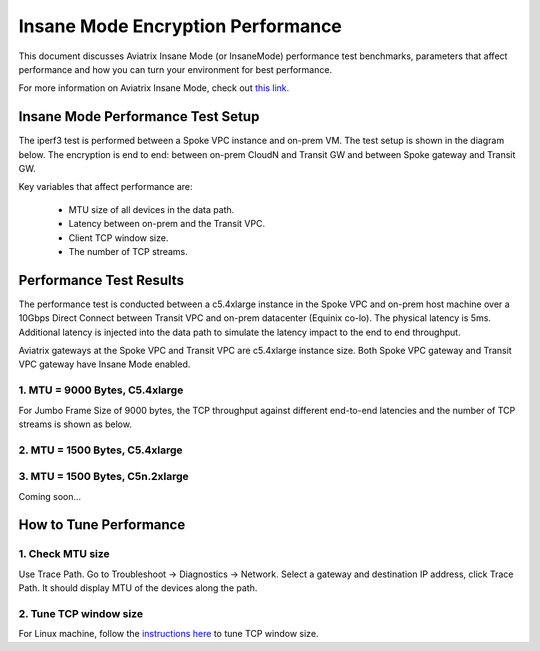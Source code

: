 .. meta::
  :description: Insane Mode performance benchmark
  :keywords: Transit Network, Transit hub, AWS Global Transit Network, Encrypted Peering, Transitive Peering, Insane mode, Transit Gateway, TGW


===============================================
Insane Mode Encryption Performance 
===============================================

This document discusses Aviatrix Insane Mode (or InsaneMode) performance test benchmarks, parameters that affect performance and how you can turn your environment for best performance. 

For more information on Aviatrix Insane Mode, check out `this link. <https://docs.aviatrix.com/HowTos/insane_mode.html>`_

Insane Mode Performance Test Setup
---------------------------------------------------

The iperf3 test is performed between a Spoke VPC instance and on-prem VM. The test
setup is shown in the diagram below. The encryption is end to end: between on-prem CloudN and Transit GW and between Spoke gateway and Transit GW. 


|insane_perf_setup|


Key variables that affect performance are: 

 - MTU size of all devices in the data path. 
 - Latency between on-prem and the Transit VPC. 
 - Client TCP window size. 
 - The number of TCP streams. 

Performance Test Results
---------------------------

The performance test is conducted between a c5.4xlarge instance in the Spoke VPC and on-prem host machine over a 10Gbps Direct Connect between Transit VPC and on-prem datacenter (Equinix co-lo). The physical latency is 5ms. Additional latency is injected into the data path to simulate the latency impact to the end to end throughput. 

Aviatrix gateways at the Spoke VPC and Transit VPC are c5.4xlarge instance size. Both Spoke VPC gateway and Transit VPC gateway have Insane Mode enabled. 

1. MTU = 9000 Bytes, C5.4xlarge 
=================================

For Jumbo Frame Size of 9000 bytes, the TCP throughput against different end-to-end latencies and the number of TCP streams is shown as below. 

|insane_perf_jumbo|


2. MTU = 1500 Bytes, C5.4xlarge
=================================

|throughput_1500_25ms|

3. MTU = 1500 Bytes, C5n.2xlarge
=================================

Coming soon...

How to Tune Performance
-----------------------

1. Check MTU size
=================

Use Trace Path. Go to Troubleshoot -> Diagnostics -> Network. Select a gateway and destination IP address, click Trace Path. It should display MTU of the devices along the path. 

2. Tune TCP window size
========================

For Linux machine, follow the `instructions here <https://wwwx.cs.unc.edu/~sparkst/howto/network_tuning.php>`_ to tune TCP  window size.

.. |insane_perf_setup| image:: insane_mode_perf_media/insane_perf_setup.png
   :scale: 30%

.. |insane_perf_jumbo| image:: insane_mode_perf_media/insane_perf_jumbo.png
   :scale: 30%

.. |throughput_1500_25ms| image:: insane_mode_perf_media/throughput_1500_25ms.png
   :scale: 30%

.. disqus::
